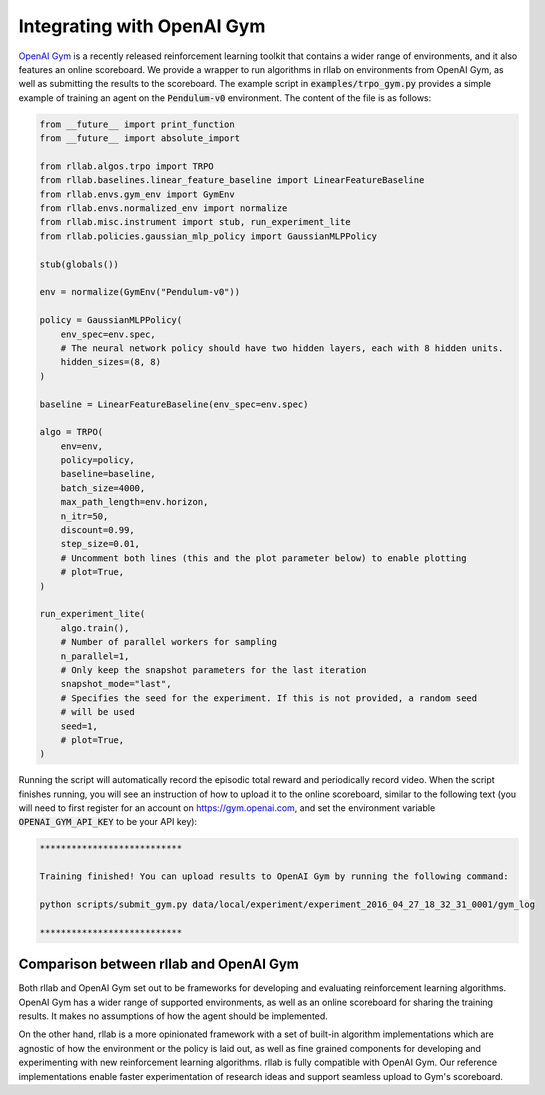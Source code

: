 .. _gym_integration:



===========================
Integrating with OpenAI Gym
===========================

`OpenAI Gym <https://gym.openai.com/>`_ is a recently released reinforcement
learning toolkit that contains a wider range of environments, and it also
features an online scoreboard. We provide a wrapper to run algorithms in rllab
on environments from OpenAI Gym, as well as submitting the results to the
scoreboard. The example script in :code:`examples/trpo_gym.py` provides a simple
example of training an agent on the :code:`Pendulum-v0` environment. The content of
the file is as follows:

.. code-block:: python

    from __future__ import print_function
    from __future__ import absolute_import

    from rllab.algos.trpo import TRPO
    from rllab.baselines.linear_feature_baseline import LinearFeatureBaseline
    from rllab.envs.gym_env import GymEnv
    from rllab.envs.normalized_env import normalize
    from rllab.misc.instrument import stub, run_experiment_lite
    from rllab.policies.gaussian_mlp_policy import GaussianMLPPolicy

    stub(globals())

    env = normalize(GymEnv("Pendulum-v0"))

    policy = GaussianMLPPolicy(
        env_spec=env.spec,
        # The neural network policy should have two hidden layers, each with 8 hidden units.
        hidden_sizes=(8, 8)
    )

    baseline = LinearFeatureBaseline(env_spec=env.spec)

    algo = TRPO(
        env=env,
        policy=policy,
        baseline=baseline,
        batch_size=4000,
        max_path_length=env.horizon,
        n_itr=50,
        discount=0.99,
        step_size=0.01,
        # Uncomment both lines (this and the plot parameter below) to enable plotting
        # plot=True,
    )

    run_experiment_lite(
        algo.train(),
        # Number of parallel workers for sampling
        n_parallel=1,
        # Only keep the snapshot parameters for the last iteration
        snapshot_mode="last",
        # Specifies the seed for the experiment. If this is not provided, a random seed
        # will be used
        seed=1,
        # plot=True,
    )


Running the script will automatically record the episodic total reward and
periodically record video. When the script finishes running, you will see an
instruction of how to upload it to the online scoreboard, similar to the following
text (you will need to first register for an account on https://gym.openai.com,
and set the environment variable :code:`OPENAI_GYM_API_KEY` to be your API key):


.. code-block:: bash

    ***************************

    Training finished! You can upload results to OpenAI Gym by running the following command:

    python scripts/submit_gym.py data/local/experiment/experiment_2016_04_27_18_32_31_0001/gym_log

    ***************************


Comparison between rllab and OpenAI Gym
=======================================

Both rllab and OpenAI Gym set out to be frameworks for developing and evaluating
reinforcement learning algorithms. OpenAI Gym has a wider range of supported
environments, as well as an online scoreboard for sharing the training results.
It makes no assumptions of how the agent should be implemented.

On the other hand, rllab is a more opinionated framework with a set of built-in
algorithm implementations which are agnostic of how the environment or the policy
is laid out, as well as fine grained components for developing and experimenting
with new reinforcement learning algorithms. rllab is fully compatible with OpenAI
Gym. Our reference implementations enable faster experimentation of research ideas
and support seamless upload to Gym's scoreboard.
